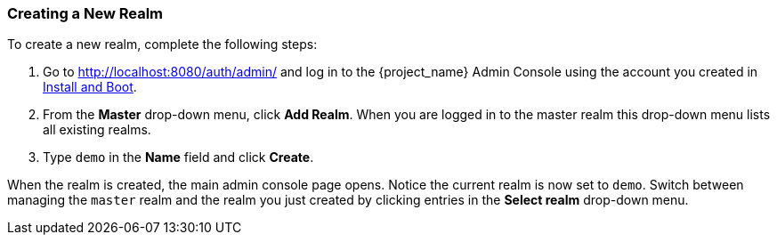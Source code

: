 [[_create-realm]]

=== Creating a New Realm

To create a new realm, complete the following steps:

. Go to http://localhost:8080/auth/admin/ and log in to the {project_name} Admin Console using the account you created in <<_install-boot, Install and Boot>>.

. From the *Master* drop-down menu, click *Add Realm*. When you are logged in to the master realm this drop-down menu lists all existing realms.

. Type `demo` in the *Name* field and click *Create*.

When the realm is created, the main admin console page opens. Notice the current realm is now set to `demo`. Switch between managing the `master` realm and the realm you just created by clicking entries in the *Select realm* drop-down menu.



